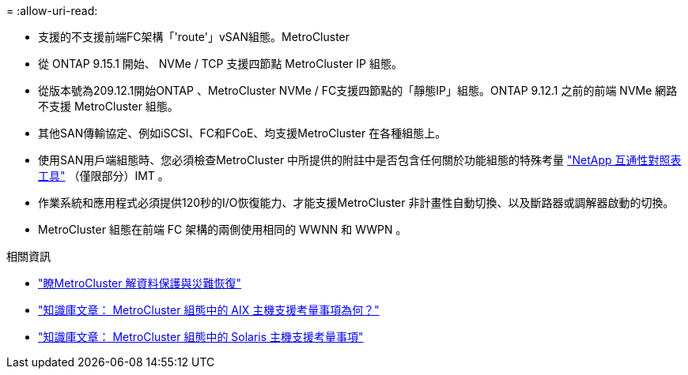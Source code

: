 = 
:allow-uri-read: 


* 支援的不支援前端FC架構「'route'」vSAN組態。MetroCluster
* 從 ONTAP 9.15.1 開始、 NVMe / TCP 支援四節點 MetroCluster IP 組態。
* 從版本號為209.12.1開始ONTAP 、MetroCluster NVMe / FC支援四節點的「靜態IP」組態。ONTAP 9.12.1 之前的前端 NVMe 網路不支援 MetroCluster 組態。
* 其他SAN傳輸協定、例如iSCSI、FC和FCoE、均支援MetroCluster 在各種組態上。
* 使用SAN用戶端組態時、您必須檢查MetroCluster 中所提供的附註中是否包含任何關於功能組態的特殊考量 link:https://mysupport.netapp.com/matrix["NetApp 互通性對照表工具"^] （僅限部分）IMT 。
* 作業系統和應用程式必須提供120秒的I/O恢復能力、才能支援MetroCluster 非計畫性自動切換、以及斷路器或調解器啟動的切換。
* MetroCluster 組態在前端 FC 架構的兩側使用相同的 WWNN 和 WWPN 。


.相關資訊
* link:https://docs.netapp.com/us-en/ontap-metrocluster/manage/concept_understanding_mcc_data_protection_and_disaster_recovery.html["瞭MetroCluster 解資料保護與災難恢復"^]
* https://kb.netapp.com/Advice_and_Troubleshooting/Data_Protection_and_Security/MetroCluster/What_are_AIX_Host_support_considerations_in_a_MetroCluster_configuration%3F["知識庫文章： MetroCluster 組態中的 AIX 主機支援考量事項為何？"^]
* https://kb.netapp.com/Advice_and_Troubleshooting/Data_Protection_and_Security/MetroCluster/Solaris_host_support_considerations_in_a_MetroCluster_configuration["知識庫文章： MetroCluster 組態中的 Solaris 主機支援考量事項"^]

